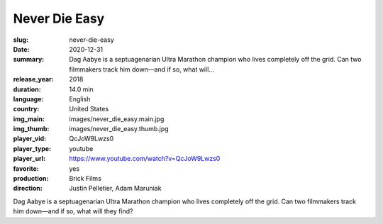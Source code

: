 Never Die Easy
##############

:slug: never-die-easy
:date: 2020-12-31
:summary: Dag Aabye is a septuagenarian Ultra Marathon champion who lives completely off the grid. Can two filmmakers track him down—and if so, what will...
:release_year: 2018
:duration: 14.0 min
:language: English
:country: United States
:img_main: images/never_die_easy.main.jpg
:img_thumb: images/never_die_easy.thumb.jpg
:player_vid: QcJoW9Lwzs0
:player_type: youtube
:player_url: https://www.youtube.com/watch?v=QcJoW9Lwzs0
:favorite: yes
:production: Brick Films
:direction: Justin Pelletier, Adam Maruniak

Dag Aabye is a septuagenarian Ultra Marathon champion who lives completely off the grid. Can two filmmakers track him down—and if so, what will they find?
